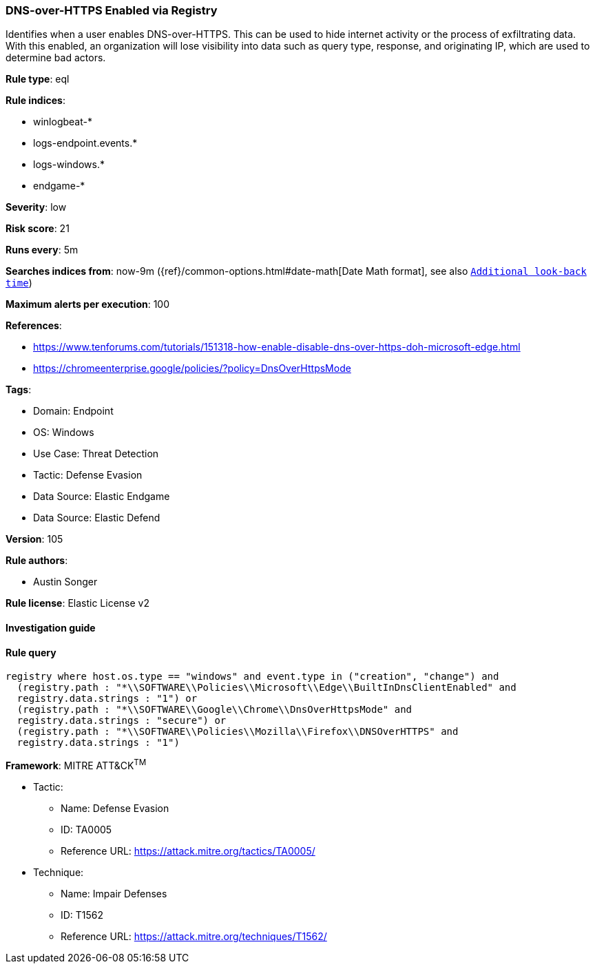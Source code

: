 [[prebuilt-rule-8-9-5-dns-over-https-enabled-via-registry]]
=== DNS-over-HTTPS Enabled via Registry

Identifies when a user enables DNS-over-HTTPS. This can be used to hide internet activity or the process of exfiltrating data. With this enabled, an organization will lose visibility into data such as query type, response, and originating IP, which are used to determine bad actors.

*Rule type*: eql

*Rule indices*: 

* winlogbeat-*
* logs-endpoint.events.*
* logs-windows.*
* endgame-*

*Severity*: low

*Risk score*: 21

*Runs every*: 5m

*Searches indices from*: now-9m ({ref}/common-options.html#date-math[Date Math format], see also <<rule-schedule, `Additional look-back time`>>)

*Maximum alerts per execution*: 100

*References*: 

* https://www.tenforums.com/tutorials/151318-how-enable-disable-dns-over-https-doh-microsoft-edge.html
* https://chromeenterprise.google/policies/?policy=DnsOverHttpsMode

*Tags*: 

* Domain: Endpoint
* OS: Windows
* Use Case: Threat Detection
* Tactic: Defense Evasion
* Data Source: Elastic Endgame
* Data Source: Elastic Defend

*Version*: 105

*Rule authors*: 

* Austin Songer

*Rule license*: Elastic License v2


==== Investigation guide


[source, markdown]
----------------------------------

----------------------------------

==== Rule query


[source, js]
----------------------------------
registry where host.os.type == "windows" and event.type in ("creation", "change") and
  (registry.path : "*\\SOFTWARE\\Policies\\Microsoft\\Edge\\BuiltInDnsClientEnabled" and
  registry.data.strings : "1") or
  (registry.path : "*\\SOFTWARE\\Google\\Chrome\\DnsOverHttpsMode" and
  registry.data.strings : "secure") or
  (registry.path : "*\\SOFTWARE\\Policies\\Mozilla\\Firefox\\DNSOverHTTPS" and
  registry.data.strings : "1")

----------------------------------

*Framework*: MITRE ATT&CK^TM^

* Tactic:
** Name: Defense Evasion
** ID: TA0005
** Reference URL: https://attack.mitre.org/tactics/TA0005/
* Technique:
** Name: Impair Defenses
** ID: T1562
** Reference URL: https://attack.mitre.org/techniques/T1562/
